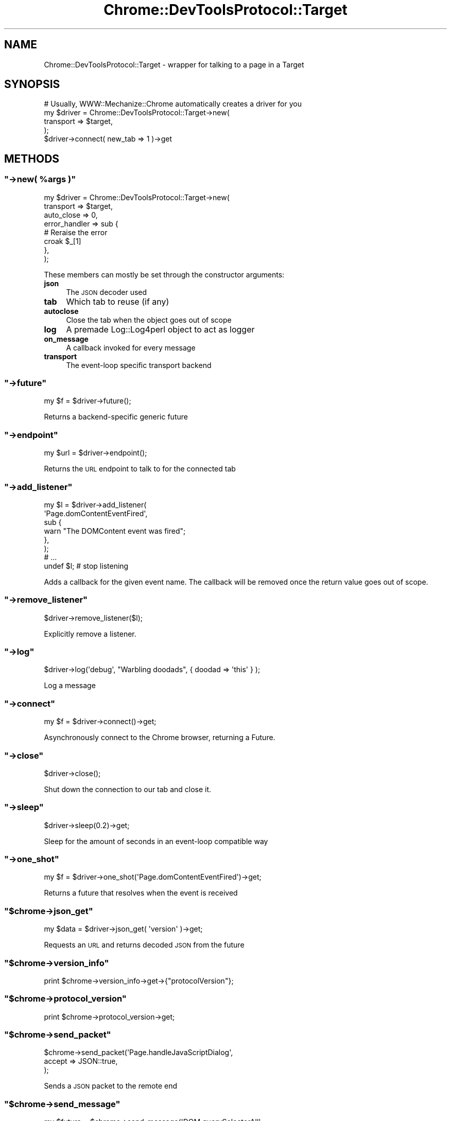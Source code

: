 .\" Automatically generated by Pod::Man 4.14 (Pod::Simple 3.41)
.\"
.\" Standard preamble:
.\" ========================================================================
.de Sp \" Vertical space (when we can't use .PP)
.if t .sp .5v
.if n .sp
..
.de Vb \" Begin verbatim text
.ft CW
.nf
.ne \\$1
..
.de Ve \" End verbatim text
.ft R
.fi
..
.\" Set up some character translations and predefined strings.  \*(-- will
.\" give an unbreakable dash, \*(PI will give pi, \*(L" will give a left
.\" double quote, and \*(R" will give a right double quote.  \*(C+ will
.\" give a nicer C++.  Capital omega is used to do unbreakable dashes and
.\" therefore won't be available.  \*(C` and \*(C' expand to `' in nroff,
.\" nothing in troff, for use with C<>.
.tr \(*W-
.ds C+ C\v'-.1v'\h'-1p'\s-2+\h'-1p'+\s0\v'.1v'\h'-1p'
.ie n \{\
.    ds -- \(*W-
.    ds PI pi
.    if (\n(.H=4u)&(1m=24u) .ds -- \(*W\h'-12u'\(*W\h'-12u'-\" diablo 10 pitch
.    if (\n(.H=4u)&(1m=20u) .ds -- \(*W\h'-12u'\(*W\h'-8u'-\"  diablo 12 pitch
.    ds L" ""
.    ds R" ""
.    ds C` ""
.    ds C' ""
'br\}
.el\{\
.    ds -- \|\(em\|
.    ds PI \(*p
.    ds L" ``
.    ds R" ''
.    ds C`
.    ds C'
'br\}
.\"
.\" Escape single quotes in literal strings from groff's Unicode transform.
.ie \n(.g .ds Aq \(aq
.el       .ds Aq '
.\"
.\" If the F register is >0, we'll generate index entries on stderr for
.\" titles (.TH), headers (.SH), subsections (.SS), items (.Ip), and index
.\" entries marked with X<> in POD.  Of course, you'll have to process the
.\" output yourself in some meaningful fashion.
.\"
.\" Avoid warning from groff about undefined register 'F'.
.de IX
..
.nr rF 0
.if \n(.g .if rF .nr rF 1
.if (\n(rF:(\n(.g==0)) \{\
.    if \nF \{\
.        de IX
.        tm Index:\\$1\t\\n%\t"\\$2"
..
.        if !\nF==2 \{\
.            nr % 0
.            nr F 2
.        \}
.    \}
.\}
.rr rF
.\" ========================================================================
.\"
.IX Title "Chrome::DevToolsProtocol::Target 3"
.TH Chrome::DevToolsProtocol::Target 3 "2020-11-03" "perl v5.32.0" "User Contributed Perl Documentation"
.\" For nroff, turn off justification.  Always turn off hyphenation; it makes
.\" way too many mistakes in technical documents.
.if n .ad l
.nh
.SH "NAME"
Chrome::DevToolsProtocol::Target \- wrapper for talking to a page in a Target
.SH "SYNOPSIS"
.IX Header "SYNOPSIS"
.Vb 5
\&    # Usually, WWW::Mechanize::Chrome automatically creates a driver for you
\&    my $driver = Chrome::DevToolsProtocol::Target\->new(
\&        transport => $target,
\&    );
\&    $driver\->connect( new_tab => 1 )\->get
.Ve
.SH "METHODS"
.IX Header "METHODS"
.ie n .SS """\->new( %args )"""
.el .SS "\f(CW\->new( %args )\fP"
.IX Subsection "->new( %args )"
.Vb 8
\&    my $driver = Chrome::DevToolsProtocol::Target\->new(
\&        transport => $target,
\&        auto_close => 0,
\&        error_handler => sub {
\&            # Reraise the error
\&            croak $_[1]
\&        },
\&    );
.Ve
.PP
These members can mostly be set through the constructor arguments:
.IP "\fBjson\fR" 4
.IX Item "json"
The \s-1JSON\s0 decoder used
.IP "\fBtab\fR" 4
.IX Item "tab"
Which tab to reuse (if any)
.IP "\fBautoclose\fR" 4
.IX Item "autoclose"
Close the tab when the object goes out of scope
.IP "\fBlog\fR" 4
.IX Item "log"
A premade Log::Log4perl object to act as logger
.IP "\fBon_message\fR" 4
.IX Item "on_message"
A callback invoked for every message
.IP "\fBtransport\fR" 4
.IX Item "transport"
The event-loop specific transport backend
.ie n .SS """\->future"""
.el .SS "\f(CW\->future\fP"
.IX Subsection "->future"
.Vb 1
\&    my $f = $driver\->future();
.Ve
.PP
Returns a backend-specific generic future
.ie n .SS """\->endpoint"""
.el .SS "\f(CW\->endpoint\fP"
.IX Subsection "->endpoint"
.Vb 1
\&    my $url = $driver\->endpoint();
.Ve
.PP
Returns the \s-1URL\s0 endpoint to talk to for the connected tab
.ie n .SS """\->add_listener"""
.el .SS "\f(CW\->add_listener\fP"
.IX Subsection "->add_listener"
.Vb 6
\&    my $l = $driver\->add_listener(
\&        \*(AqPage.domContentEventFired\*(Aq,
\&        sub {
\&            warn "The DOMContent event was fired";
\&        },
\&    );
\&
\&    # ...
\&
\&    undef $l; # stop listening
.Ve
.PP
Adds a callback for the given event name. The callback will be removed once
the return value goes out of scope.
.ie n .SS """\->remove_listener"""
.el .SS "\f(CW\->remove_listener\fP"
.IX Subsection "->remove_listener"
.Vb 1
\&    $driver\->remove_listener($l);
.Ve
.PP
Explicitly remove a listener.
.ie n .SS """\->log"""
.el .SS "\f(CW\->log\fP"
.IX Subsection "->log"
.Vb 1
\&    $driver\->log(\*(Aqdebug\*(Aq, "Warbling doodads", { doodad => \*(Aqthis\*(Aq } );
.Ve
.PP
Log a message
.ie n .SS """\->connect"""
.el .SS "\f(CW\->connect\fP"
.IX Subsection "->connect"
.Vb 1
\&    my $f = $driver\->connect()\->get;
.Ve
.PP
Asynchronously connect to the Chrome browser, returning a Future.
.ie n .SS """\->close"""
.el .SS "\f(CW\->close\fP"
.IX Subsection "->close"
.Vb 1
\&    $driver\->close();
.Ve
.PP
Shut down the connection to our tab and close it.
.ie n .SS """\->sleep"""
.el .SS "\f(CW\->sleep\fP"
.IX Subsection "->sleep"
.Vb 1
\&    $driver\->sleep(0.2)\->get;
.Ve
.PP
Sleep for the amount of seconds in an event-loop compatible way
.ie n .SS """\->one_shot"""
.el .SS "\f(CW\->one_shot\fP"
.IX Subsection "->one_shot"
.Vb 1
\&    my $f = $driver\->one_shot(\*(AqPage.domContentEventFired\*(Aq)\->get;
.Ve
.PP
Returns a future that resolves when the event is received
.ie n .SS """$chrome\->json_get"""
.el .SS "\f(CW$chrome\->json_get\fP"
.IX Subsection "$chrome->json_get"
.Vb 1
\&    my $data = $driver\->json_get( \*(Aqversion\*(Aq )\->get;
.Ve
.PP
Requests an \s-1URL\s0 and returns decoded \s-1JSON\s0 from the future
.ie n .SS """$chrome\->version_info"""
.el .SS "\f(CW$chrome\->version_info\fP"
.IX Subsection "$chrome->version_info"
.Vb 1
\&    print $chrome\->version_info\->get\->{"protocolVersion"};
.Ve
.ie n .SS """$chrome\->protocol_version"""
.el .SS "\f(CW$chrome\->protocol_version\fP"
.IX Subsection "$chrome->protocol_version"
.Vb 1
\&    print $chrome\->protocol_version\->get;
.Ve
.ie n .SS """$chrome\->send_packet"""
.el .SS "\f(CW$chrome\->send_packet\fP"
.IX Subsection "$chrome->send_packet"
.Vb 3
\&  $chrome\->send_packet(\*(AqPage.handleJavaScriptDialog\*(Aq,
\&      accept => JSON::true,
\&  );
.Ve
.PP
Sends a \s-1JSON\s0 packet to the remote end
.ie n .SS """$chrome\->send_message"""
.el .SS "\f(CW$chrome\->send_message\fP"
.IX Subsection "$chrome->send_message"
.Vb 5
\&  my $future = $chrome\->send_message(\*(AqDOM.querySelectorAll\*(Aq,
\&      selector => \*(Aqp\*(Aq,
\&      nodeId => $node,
\&  );
\&  my $nodes = $future\->get;
.Ve
.PP
This function expects a response. The future will not be resolved until Chrome
has sent a response to this query.
.ie n .SS """$chrome\->callFunctionOn"""
.el .SS "\f(CW$chrome\->callFunctionOn\fP"
.IX Subsection "$chrome->callFunctionOn"
.ie n .SS """$chrome\->evaluate"""
.el .SS "\f(CW$chrome\->evaluate\fP"
.IX Subsection "$chrome->evaluate"
.ie n .SS """$chrome\->eval"""
.el .SS "\f(CW$chrome\->eval\fP"
.IX Subsection "$chrome->eval"
.ie n .SS """$chrome\->get_domains"""
.el .SS "\f(CW$chrome\->get_domains\fP"
.IX Subsection "$chrome->get_domains"
.ie n .SS """$chrome\->list_tabs"""
.el .SS "\f(CW$chrome\->list_tabs\fP"
.IX Subsection "$chrome->list_tabs"
.Vb 1
\&  my @tabs = $chrome\->list_tabs\->get();
.Ve
.ie n .SS """$chrome\->new_tab"""
.el .SS "\f(CW$chrome\->new_tab\fP"
.IX Subsection "$chrome->new_tab"
.Vb 1
\&    my $new_tab = $chrome\->new_tab(\*(Aqhttps://www.google.com\*(Aq)\->get;
.Ve
.ie n .SS """$chrome\->activate_tab"""
.el .SS "\f(CW$chrome\->activate_tab\fP"
.IX Subsection "$chrome->activate_tab"
.Vb 1
\&    $chrome\->activate_tab( $tab )\->get
.Ve
.PP
Brings the tab to the foreground of the application
.ie n .SS """$target\->getTargetInfo"""
.el .SS "\f(CW$target\->getTargetInfo\fP"
.IX Subsection "$target->getTargetInfo"
Returns information about the current target
.ie n .SS """$target\->info"""
.el .SS "\f(CW$target\->info\fP"
.IX Subsection "$target->info"
Returns information about the current target
.ie n .SS """$target\->title"""
.el .SS "\f(CW$target\->title\fP"
.IX Subsection "$target->title"
Returns the title of the current target
.ie n .SS """$target\->getVersion"""
.el .SS "\f(CW$target\->getVersion\fP"
.IX Subsection "$target->getVersion"
Returns information about the Chrome instance we are connected to.
.ie n .SS """$target\->createTarget"""
.el .SS "\f(CW$target\->createTarget\fP"
.IX Subsection "$target->createTarget"
.Vb 8
\&    my $info = $chrome\->createTarget(
\&        url => \*(Aqabout:blank\*(Aq,
\&        width => 1280,
\&        height => 800,
\&        newWindow => JSON::false,
\&        background => JSON::false,
\&    )\->get;
\&    print $info\->{targetId};
.Ve
.PP
Creates a new target
.ie n .SS """$target\->attach"""
.el .SS "\f(CW$target\->attach\fP"
.IX Subsection "$target->attach"
.Vb 1
\&    $target\->attach();
.Ve
.PP
Attaches to the target set up in \f(CW\*(C`targetId\*(C'\fR and \f(CW\*(C`sessionId\*(C'\fR. If a targetId is
given, attaches to it and remembers the value.
.SH "SEE ALSO"
.IX Header "SEE ALSO"
The inofficial Chrome debugger \s-1API\s0 documentation at
<https://github.com/buggerjs/bugger\-daemon/blob/master/README.md#api>
.PP
Chrome DevTools at <https://chromedevtools.github.io/devtools\-protocol/1\-2>
.SH "REPOSITORY"
.IX Header "REPOSITORY"
The public repository of this module is
<https://github.com/Corion/www\-mechanize\-chrome>.
.SH "SUPPORT"
.IX Header "SUPPORT"
The public support forum of this module is <https://perlmonks.org/>.
.SH "BUG TRACKER"
.IX Header "BUG TRACKER"
Please report bugs in this module via the \s-1RT CPAN\s0 bug queue at
<https://rt.cpan.org/Public/Dist/Display.html?Name=WWW\-Mechanize\-Chrome>
or via mail to www\-mechanize\-Chrome\-Bugs@rt.cpan.org <mailto:www-mechanize-Chrome-Bugs@rt.cpan.org>.
.SH "AUTHOR"
.IX Header "AUTHOR"
Max Maischein \f(CW\*(C`corion@cpan.org\*(C'\fR
.SH "COPYRIGHT (c)"
.IX Header "COPYRIGHT (c)"
Copyright 2010\-2020 by Max Maischein \f(CW\*(C`corion@cpan.org\*(C'\fR.
.SH "LICENSE"
.IX Header "LICENSE"
This module is released under the same terms as Perl itself.
